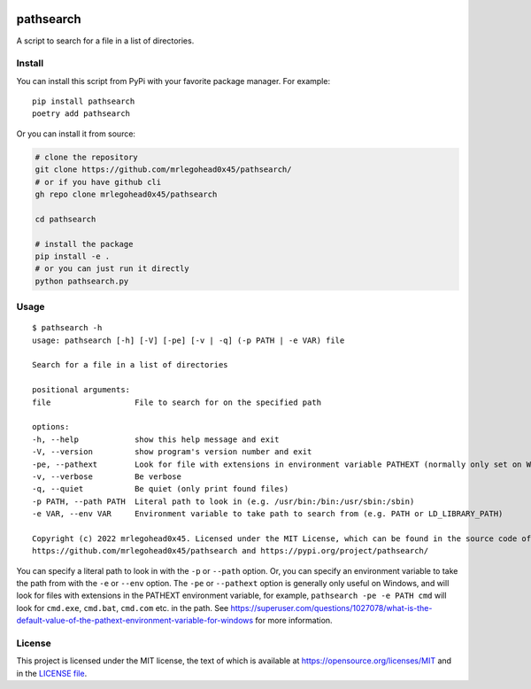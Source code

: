 .. image:: https://img.shields.io/badge/%20imports-isort-%231674b1?style=flat&labelColor=ef8336
    :target: https://pycqa.github.io/isort/
    :alt: isort

.. image:: https://img.shields.io/badge/code%20style-black-000000.svg
    :target: https://github.com/psf/black
    :alt: black

.. image:: https://img.shields.io/pypi/v/pathsearch
    :target: https://pypi.org/project/pathsearch/
    :alt: pypi version

.. image:: https://img.shields.io/pypi/dm/pathsearch
    :target: https://pypi.org/project/pathsearch/
    :alt: downloads/monthly

.. image:: https://static.pepy.tech/badge/pathsearch
    :target: https://pypi.org/project/pathsearch/
    :alt: total downloads

.. image:: https://img.shields.io/pypi/pyversions/pathsearch
    :target: https://pypi.org/project/pathsearch/
    :alt: python versions

.. image:: https://img.shields.io/pypi/l/pathsearch
    :target: https://github.com/mrlegohead0x45/pathsearch/blob/main/LICENSE
    :alt: license

pathsearch
----------

A script to search for a file in a list of directories.

Install
=======

You can install this script from PyPi with your favorite package manager.
For example:
::
    
    pip install pathsearch
    poetry add pathsearch


Or you can install it from source:

.. code:: bash

    # clone the repository
    git clone https://github.com/mrlegohead0x45/pathsearch/
    # or if you have github cli
    gh repo clone mrlegohead0x45/pathsearch

    cd pathsearch
    
    # install the package
    pip install -e .
    # or you can just run it directly
    python pathsearch.py

Usage
=====

::

    $ pathsearch -h
    usage: pathsearch [-h] [-V] [-pe] [-v | -q] (-p PATH | -e VAR) file

    Search for a file in a list of directories

    positional arguments:
    file                  File to search for on the specified path

    options:
    -h, --help            show this help message and exit
    -V, --version         show program's version number and exit
    -pe, --pathext        Look for file with extensions in environment variable PATHEXT (normally only set on Windows) (default: False)
    -v, --verbose         Be verbose
    -q, --quiet           Be quiet (only print found files)
    -p PATH, --path PATH  Literal path to look in (e.g. /usr/bin:/bin:/usr/sbin:/sbin)
    -e VAR, --env VAR     Environment variable to take path to search from (e.g. PATH or LD_LIBRARY_PATH)

    Copyright (c) 2022 mrlegohead0x45. Licensed under the MIT License, which can be found in the source code of this program, or online at https://opensource.org/licenses/MIT. This program can be found online at
    https://github.com/mrlegohead0x45/pathsearch and https://pypi.org/project/pathsearch/

You can specify a literal path to look in with the ``-p`` or ``--path`` option.
Or, you can specify an environment variable to take the path from with the ``-e`` or ``--env`` option.
The ``-pe`` or ``--pathext`` option is generally only useful on Windows,
and will look for files with extensions in the PATHEXT environment variable, for example,
``pathsearch -pe -e PATH cmd`` will look for ``cmd.exe``, ``cmd.bat``, ``cmd.com`` etc. in the path.
See `<https://superuser.com/questions/1027078/what-is-the-default-value-of-the-pathext-environment-variable-for-windows>`_ for more information.

License
=======

This project is licensed under the MIT license,
the text of which is available at https://opensource.org/licenses/MIT and in the `LICENSE file <LICENSE>`_.

